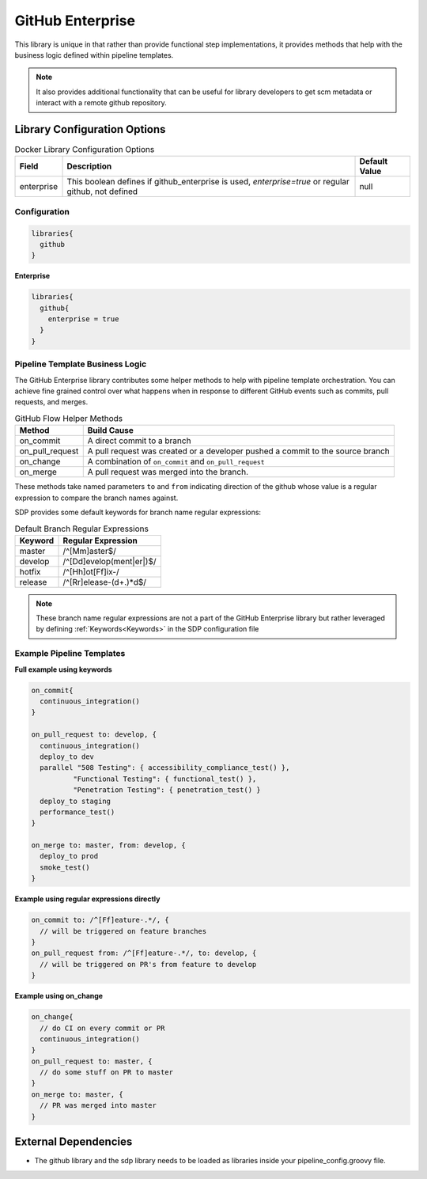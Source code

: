 .. _GitHub Enterprise Library: 
-----------------
GitHub Enterprise
-----------------

This library is unique in that rather than provide functional step 
implementations, it provides methods that help with the business logic
defined within pipeline templates. 

.. note:: 
  
    It also provides additional functionality that can be useful for library
    developers to get scm metadata or interact with a remote github repository.


Library Configuration Options
=============================

.. csv-table::  Docker Library Configuration Options
   :header: "Field", "Description", "Default Value"

   "enterprise", "This boolean defines if github_enterprise is used, `enterprise=true` or regular github, not defined", null


=============
Configuration
=============

.. code:: groovy 

    libraries{
      github
    }


**Enterprise**


.. code:: groovy

    libraries{
      github{
        enterprise = true
      }
    }


================================
Pipeline Template Business Logic 
================================

The GitHub Enterprise library contributes some helper methods to help with 
pipeline template orchestration.  You can achieve fine grained control over 
what happens when in response to different GitHub events such as commits, 
pull requests, and merges. 

.. csv-table:: GitHub Flow Helper Methods 
   :header: "Method", "Build Cause" 

   "on_commit", "A direct commit to a branch" 
   "on_pull_request", "A pull request was created or a developer pushed a commit to the source branch"
   "on_change", "A combination of ``on_commit`` and ``on_pull_request``" 
   "on_merge", "A pull request was merged into the branch." 

These methods take named parameters ``to`` and ``from`` indicating direction of the github
whose value is a regular expression to compare the branch names against.

SDP provides some default keywords for branch name regular expressions:

.. csv-table:: Default Branch Regular Expressions
   :header: "Keyword", "Regular Expression" 

   "master", "/^[Mm]aster$/"
   "develop", "/^[Dd]evelop(ment|er|)$/"
   "hotfix", "/^[Hh]ot[Ff]ix-/"
   "release", "/^[Rr]elease-(\d+.)*\d$/"

.. note:: 

    These branch name regular expressions are not a part of the GitHub Enterprise
    library but rather leveraged by defining :ref:`Keywords<Keywords>` in the SDP configuration file

==========================
Example Pipeline Templates
==========================

**Full example using keywords** 

.. code:: groovy 

    on_commit{
      continuous_integration()
    }

    on_pull_request to: develop, {
      continuous_integration()
      deploy_to dev
      parallel "508 Testing": { accessibility_compliance_test() },
              "Functional Testing": { functional_test() },
              "Penetration Testing": { penetration_test() }
      deploy_to staging
      performance_test()
    }

    on_merge to: master, from: develop, {
      deploy_to prod
      smoke_test()
    }

**Example using regular expressions directly**

.. code:: groovy 

    on_commit to: /^[Ff]eature-.*/, {
      // will be triggered on feature branches
    }
    on_pull_request from: /^[Ff]eature-.*/, to: develop, {
      // will be triggered on PR's from feature to develop
    }

**Example using on_change**

.. code:: groovy 

    on_change{
      // do CI on every commit or PR
      continuous_integration()
    }
    on_pull_request to: master, {
      // do some stuff on PR to master
    }
    on_merge to: master, {
      // PR was merged into master
    }

External Dependencies
=====================

- The github library and the sdp library needs to be loaded as libraries inside your pipeline_config.groovy file.
